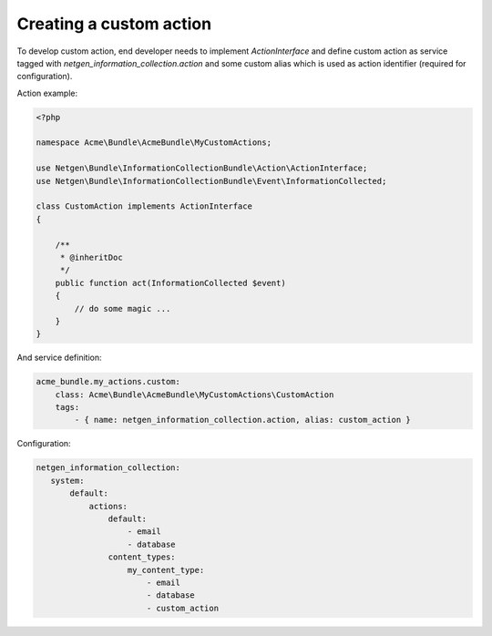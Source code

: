Creating a custom action
========================

To develop custom action, end developer needs to implement `ActionInterface`
and define custom action as service tagged with `netgen_information_collection.action` and some custom alias which is used as
action identifier (required for configuration).

Action example:

.. code-block:: php

    <?php

    namespace Acme\Bundle\AcmeBundle\MyCustomActions;

    use Netgen\Bundle\InformationCollectionBundle\Action\ActionInterface;
    use Netgen\Bundle\InformationCollectionBundle\Event\InformationCollected;

    class CustomAction implements ActionInterface
    {

        /**
         * @inheritDoc
         */
        public function act(InformationCollected $event)
        {
            // do some magic ...
        }
    }

And service definition:

.. code-block:: yaml

    acme_bundle.my_actions.custom:
        class: Acme\Bundle\AcmeBundle\MyCustomActions\CustomAction
        tags:
            - { name: netgen_information_collection.action, alias: custom_action }


Configuration:

.. code-block:: yaml

    netgen_information_collection:
       system:
           default:
               actions:
                   default:
                       - email
                       - database
                   content_types:
                       my_content_type:
                           - email
                           - database
                           - custom_action

